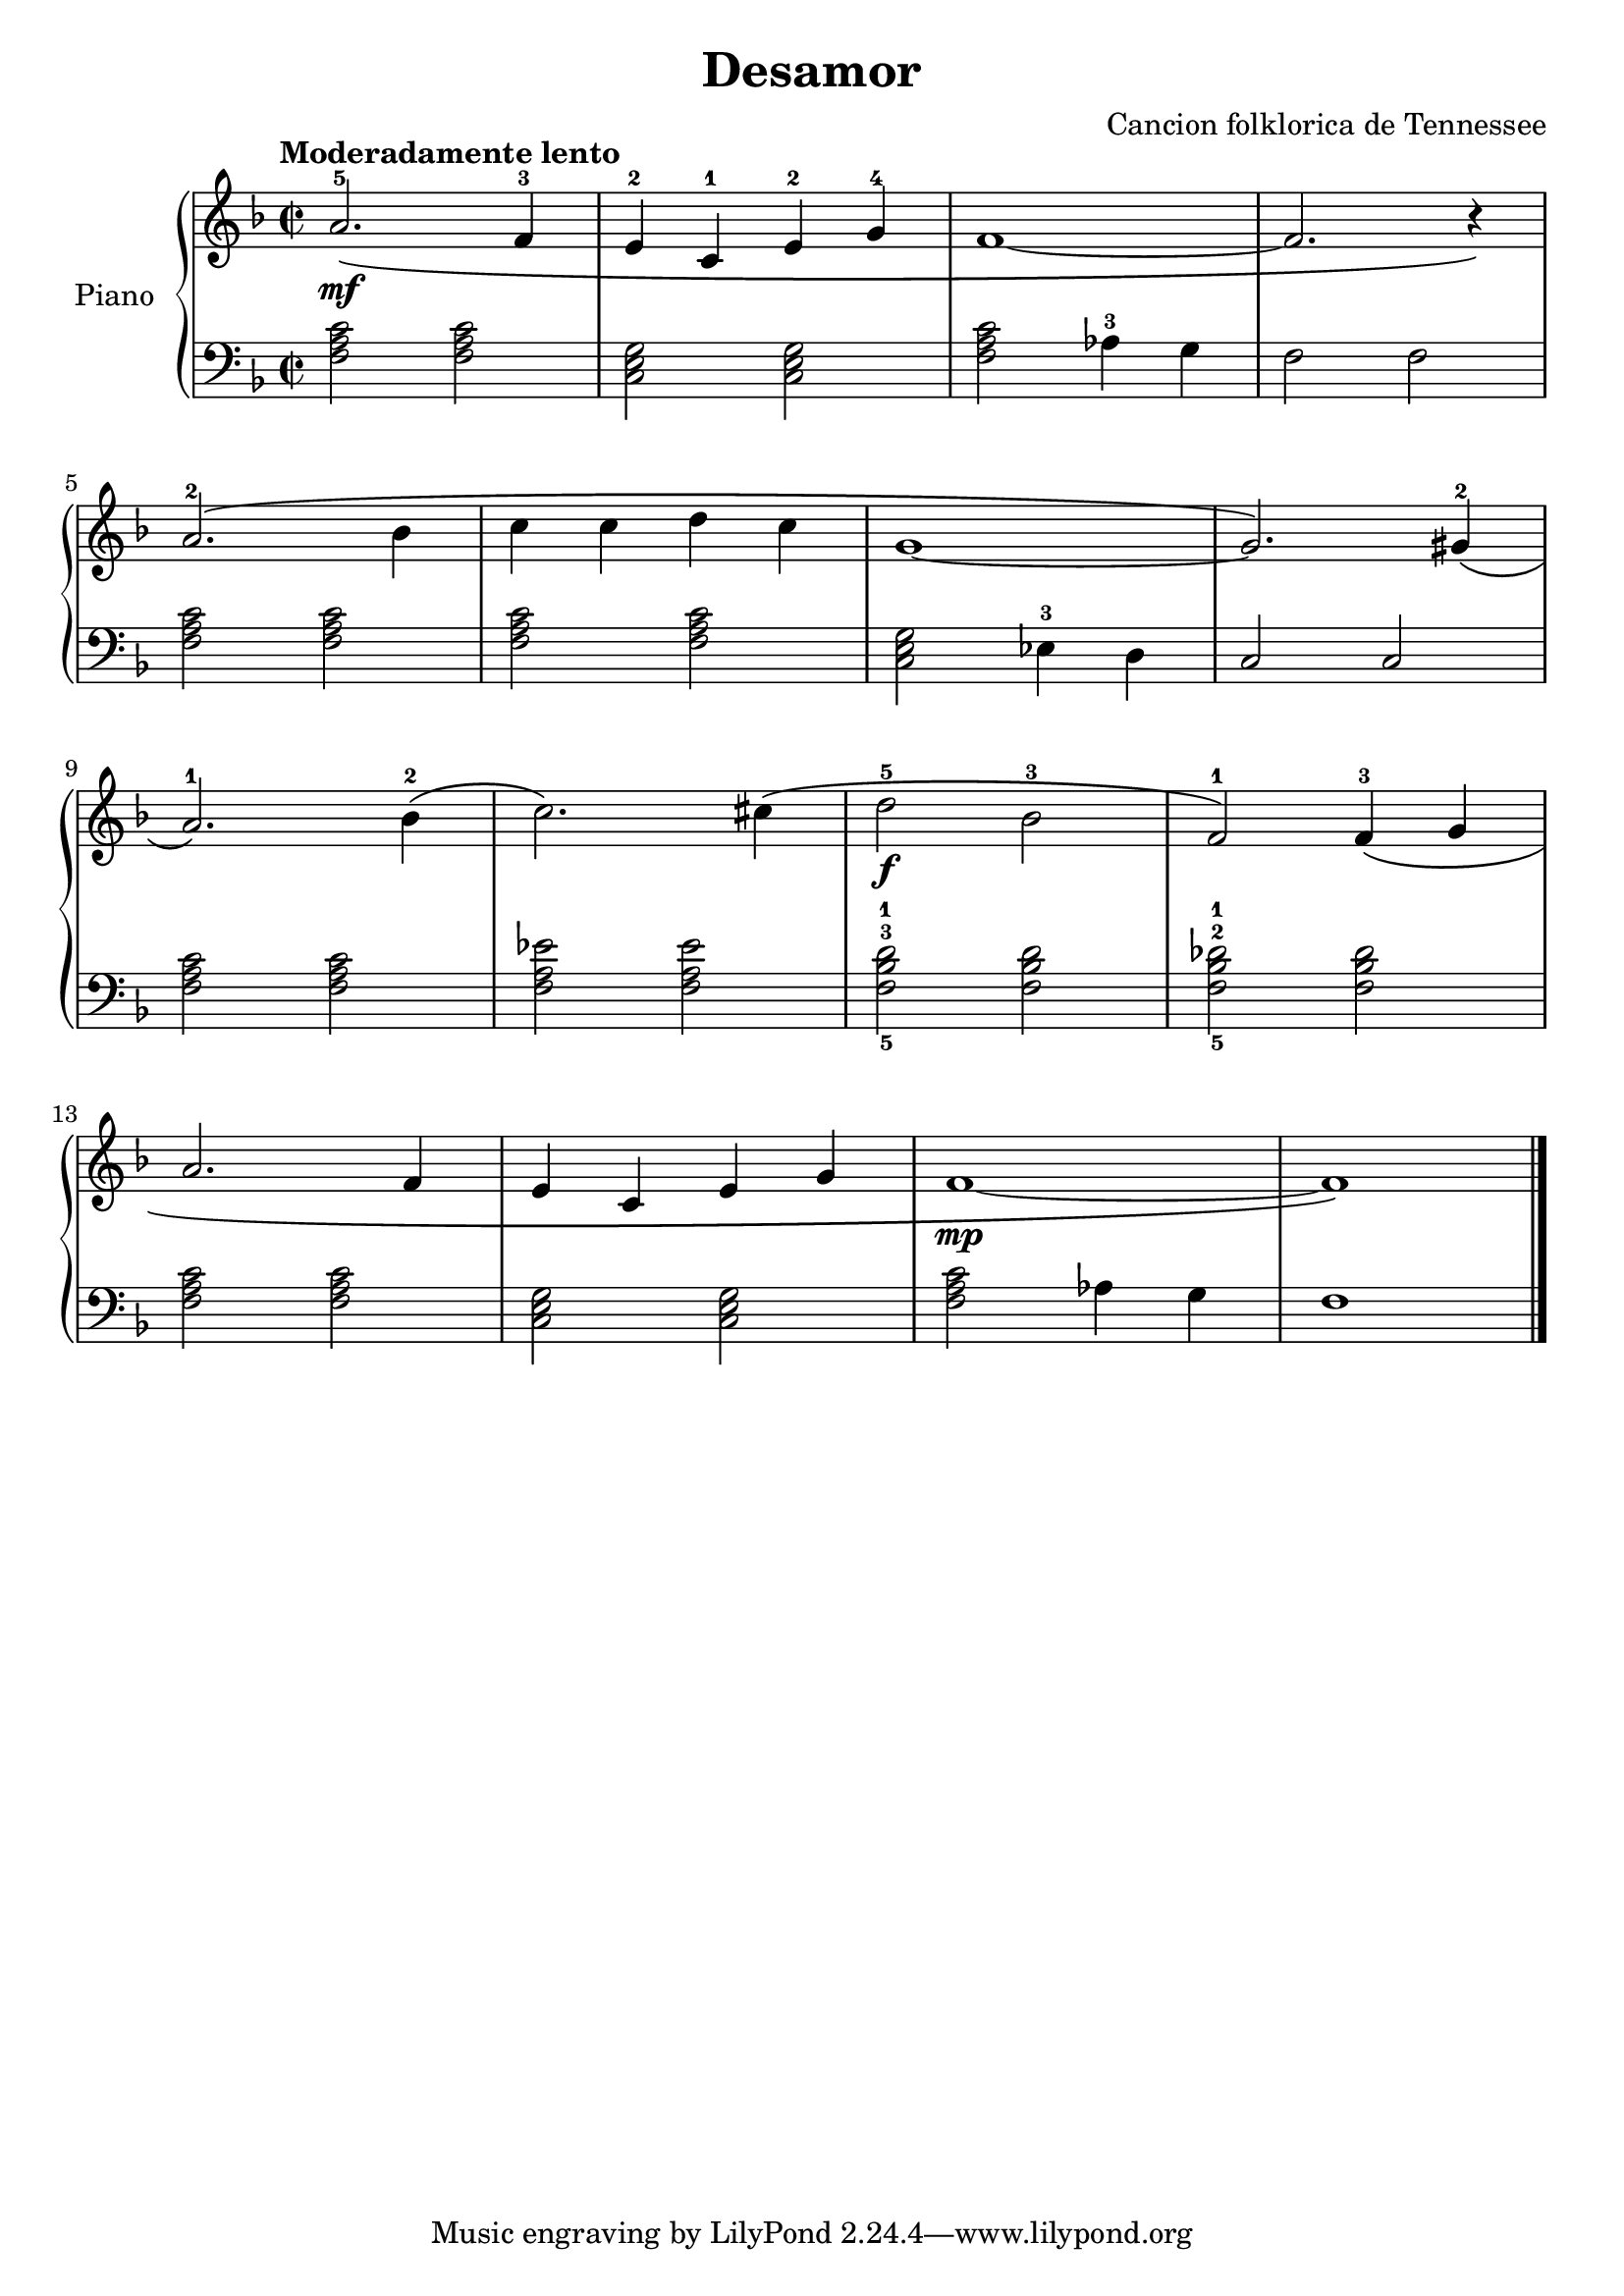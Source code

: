 \version "2.24.3"

\header {
  title = "Desamor"
  composer = "Cancion folklorica de Tennessee"
}

global = {
  \time 2/2
  \tempo "Moderadamente lento"
  \key f \major
}

upper = \relative c'' {
  \global
  \clef treble

  a2.-5\mf \( f4-3
  e-2 c-1 e-2 g-4
  f1 ~
  f2. r4 \)

  \break

  a2.-2 \( bes4
  c c d c
  g1 ~
  g2. \) gis4-2 \(

  \break

  a2.-1 \) bes4-2 \(
  c2. \) cis4 \(
  d2-5\f bes-3
  f-1 \) f4-3 \( g % dim

  \break

  a2. f4
  e c e g
  f1\mp ~ % rit
  f1 \)
  \fine
}

lower = \relative c {
  \global
  \clef bass

  <f a c>2 q
  <c e g> q
  <f a c> aes4-3 g
  f2 f

  <f a c> q
  q q
  <c e g> ees4-3 d
  c2 c2

  <f a c>2 q % cresc
  <f a ees'> q
  <f-5 bes-3 d-1> q
  <f-5 bes-2 des-1> q

  <f a c> q
  <c e g> q
  <f a c> aes4 g
  f1
  \fine
}

\score {
  \new PianoStaff \with { instrumentName = "Piano" }
  <<
    \new Staff = "upper" \upper
    \new Staff = "lower" \lower
  >>

  \layout { }
  \midi { \tempo 4=150 }
}